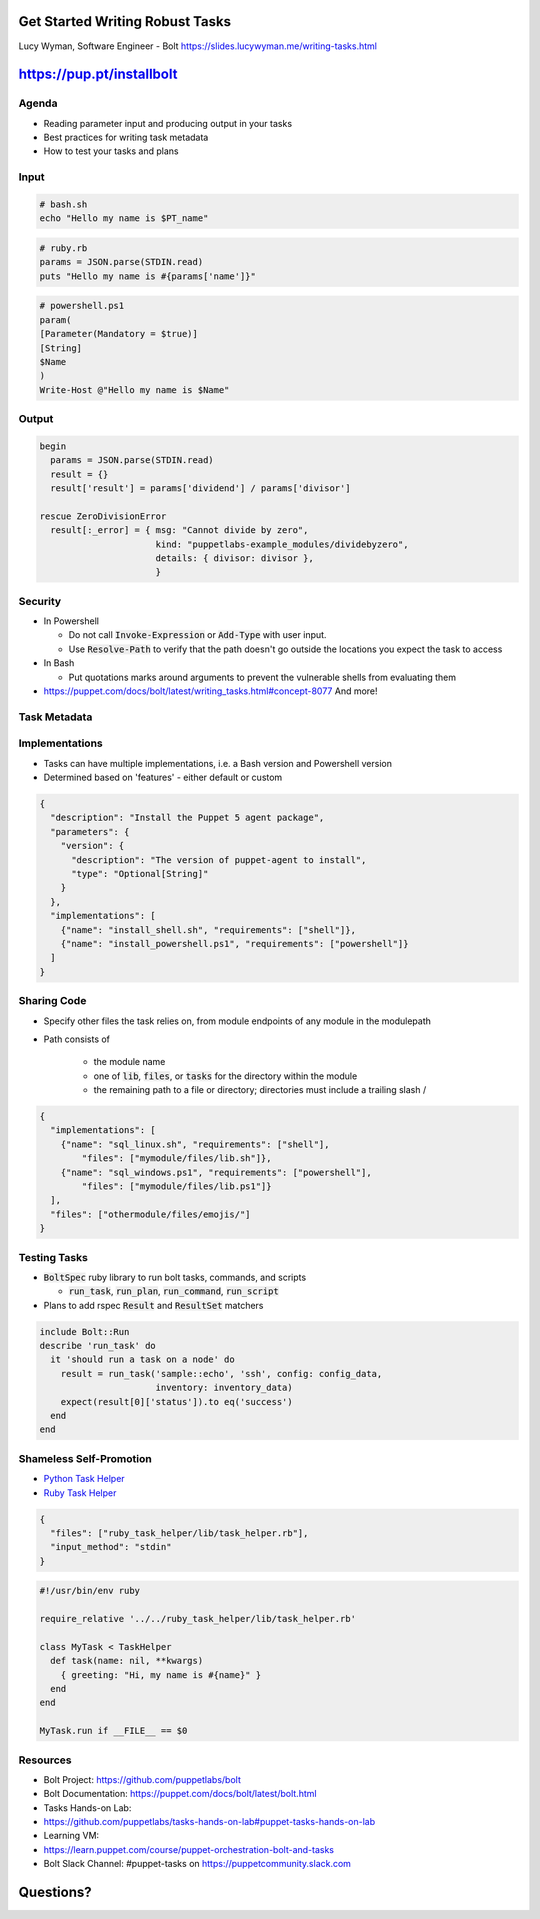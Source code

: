 Get Started Writing Robust Tasks
================================

Lucy Wyman, Software Engineer - Bolt
https://slides.lucywyman.me/writing-tasks.html

https://pup.pt/installbolt
==========================

Agenda
------

* Reading parameter input and producing output in your tasks
* Best practices for writing task metadata
* How to test your tasks and plans

Input
-----

.. rst-class:: build

  * Tasks can receive input as either environment variables, a JSON hash
    on standard input, or as PowerShell arguments

  .. figure:: static/input.gif
      :align: center
      :height: 300px

.. nextslide::

.. code-block:: bash

    # bash.sh
    echo "Hello my name is $PT_name"

.. code-block:: ruby

    # ruby.rb
    params = JSON.parse(STDIN.read)
    puts "Hello my name is #{params['name']}"

.. code-block:: powershell

    # powershell.ps1
    param(
    [Parameter(Mandatory = $true)]
    [String]
    $Name
    )
    Write-Host @"Hello my name is $Name"

Output
------

.. rst-class:: build

  * Fail with a non-zero exit code, and print a specific error message
    to stderr
  * Tasks can provide more details about the failure by including their
    own error object in the :code:`result[:_error]`
  * Return structured data (i.e. JSON to be consumed) by printing a
    single JSON object to stdout

  .. figure:: static/print.gif
      :align: center
      :height: 300px

.. nextslide::

.. code-block:: ruby

  begin
    params = JSON.parse(STDIN.read)
    result = {}
    result['result'] = params['dividend'] / params['divisor']

  rescue ZeroDivisionError
    result[:_error] = { msg: "Cannot divide by zero",
                        kind: "puppetlabs-example_modules/dividebyzero",
                        details: { divisor: divisor },
                        }

Security
--------

* In Powershell

  * Do not call :code:`Invoke-Expression` or :code:`Add-Type` with user input.
  * Use :code:`Resolve-Path` to verify that the path doesn't go outside the locations you expect the task to access

* In Bash

  * Put quotations marks around arguments to prevent the vulnerable shells from evaluating them

* https://puppet.com/docs/bolt/latest/writing_tasks.html#concept-8077 And more!

Task Metadata
-------------

.. rst-class:: build

  * Give it a :code:`description` (duh)
  * Specify an :code:`input_method`
  * Give your parameters descriptions

    * And types! More specific is more better. `Types Documentation <https://puppet.com/docs/bolt/1.x/writing_tasks.html#reference-3806>`_

  * Specify :code:`private` or :code:`supports_noop` if applicable

  .. figure:: static/metadata.gif
      :align: center
      :height: 250px

Implementations
---------------

.. rst-class:: build

* Tasks can have multiple implementations, i.e. a Bash version and
  Powershell version
* Determined based on 'features' - either default or custom

.. nextslide::

.. code-block:: json

  {
    "description": "Install the Puppet 5 agent package",
    "parameters": {
      "version": {
        "description": "The version of puppet-agent to install",
        "type": "Optional[String]"
      }   
    },  
    "implementations": [
      {"name": "install_shell.sh", "requirements": ["shell"]},
      {"name": "install_powershell.ps1", "requirements": ["powershell"]}
    ]
  }


Sharing Code
------------

* Specify other files the task relies on, from module endpoints of any
  module in the modulepath
* Path consists of 

    * the module name
    * one of :code:`lib`, :code:`files`, or :code:`tasks` for the directory within the module
    * the remaining path to a file or directory; directories must include a trailing slash /

.. nextslide::

.. code-block:: json

    {
      "implementations": [
        {"name": "sql_linux.sh", "requirements": ["shell"],
            "files": ["mymodule/files/lib.sh"]},
        {"name": "sql_windows.ps1", "requirements": ["powershell"],
            "files": ["mymodule/files/lib.ps1"]}
      ],
      "files": ["othermodule/files/emojis/"]
    }

Testing Tasks
-------------

* :code:`BoltSpec` ruby library to run bolt tasks, commands, and
  scripts

  * :code:`run_task`, :code:`run_plan`, :code:`run_command`, :code:`run_script`

* Plans to add rspec :code:`Result` and :code:`ResultSet` matchers

.. code-block:: ruby

  include Bolt::Run
  describe 'run_task' do
    it 'should run a task on a node' do
      result = run_task('sample::echo', 'ssh', config: config_data,
                        inventory: inventory_data)
      expect(result[0]['status']).to eq('success')
    end
  end

Shameless Self-Promotion
------------------------

* `Python Task Helper <https://github.com/puppetlabs/puppetlabs-python_task_helper>`_
* `Ruby Task Helper <https://github.com/puppetlabs/puppetlabs-ruby_task_helper>`_

.. nextslide::

.. code-block:: json

  {
    "files": ["ruby_task_helper/lib/task_helper.rb"],
    "input_method": "stdin"
  }

.. code-block:: ruby

  #!/usr/bin/env ruby

  require_relative '../../ruby_task_helper/lib/task_helper.rb'

  class MyTask < TaskHelper
    def task(name: nil, **kwargs)
      { greeting: "Hi, my name is #{name}" }
    end
  end

  MyTask.run if __FILE__ == $0

Resources
---------

* Bolt Project: https://github.com/puppetlabs/bolt
* Bolt Documentation: https://puppet.com/docs/bolt/latest/bolt.html
* Tasks Hands-on Lab:
* https://github.com/puppetlabs/tasks-hands-on-lab#puppet-tasks-hands-on-lab
* Learning VM:
* https://learn.puppet.com/course/puppet-orchestration-bolt-and-tasks
* Bolt Slack Channel: #puppet-tasks on https://puppetcommunity.slack.com

Questions?
==========
